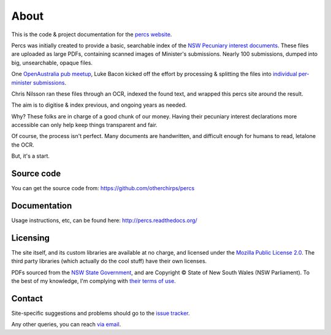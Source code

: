 About
=====

This is the code & project documentation for the `percs website`_.

Percs was initially created to provide a basic, searchable index of the `NSW Pecuniary interest documents`_.
These files are uploaded as large PDFs, containing scanned images of Minister's submissions.
Nearly 100 submissions, dumped into big, unsearchable, opaque files.

One `OpenAustralia`_ `pub meetup`_, Luke Bacon kicked off the effort by processing & splitting 
the files into `individual per-minister submissions`_.

Chris Nilsson ran these files through an OCR, indexed the found text, and wrapped this percs site around
the result. 

The aim is to digitise & index previous, and ongoing years as needed.  

Why? These folks are in charge of a good chunk of our money.  Having their
pecuniary interest declarations more accessible can only help keep
things transparent and fair.

Of course, the process isn't perfect.  Many documents are 
handwritten, and difficult enough for humans to read, letalone the OCR.

But, it's a start.

Source code
-----------

You can get the source code from: https://github.com/otherchirps/percs

Documentation
-------------

Usage instructions, etc, can be found here: http://percs.readthedocs.org/

Licensing
---------

The site itself, and its custom libraries are available at no charge, and licensed under the `Mozilla Public License 2.0`_.
The third party libraries (which actually do the cool stuff) have their own licenses.

PDFs sourced from the `NSW State Government`_, and are Copyright © State of New South Wales (NSW Parliament).
To the best of my knowledge, I'm complying with `their terms of use`_. 

Contact
-------

Site-specific suggestions and problems should go to the `issue tracker`_.

Any other queries, you can reach `via email`_.


.. _percs website: http://percs.otherchirps.net
.. _NSW Pecuniary Interest documents: http://www.parliament.nsw.gov.au/prod/la/latabdoc.nsf/062281a7012b5820ca257020000a3058/d8ec3278d94e2783ca257d71001a8111?OpenDocument
.. _OpenAustralia: http://www.openaustralia.org.au
.. _pub meetup: http://www.meetup.com/OpenAustralia-Foundation
.. _individual per-minister submissions: http://equivalentideas.com/journal/nsw-pecuniary-interest-disclosures/
.. _Mozilla Public License 2.0: https://www.mozilla.org/MPL/2.0/
.. _NSW State Government: http://www.parliament.nsw.gov.au/
.. _their terms of use: http://www.parliament.nsw.gov.au/prod/web/common.nsf/key/SiteLegalNotice
.. _issue tracker: https://github.com/otherchirps/percs/issues
.. _via email: mailto:christopher@otherchirps.net
